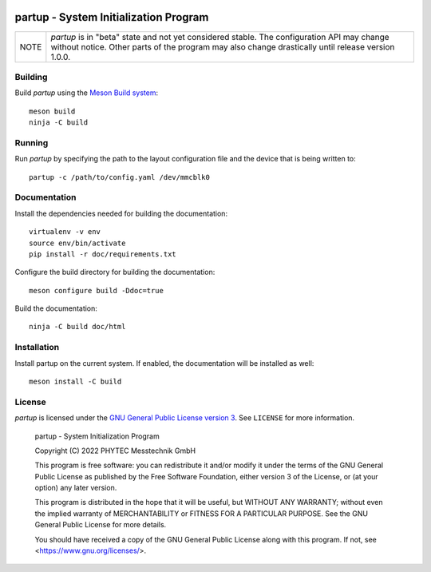 .. image:: doc/data/partup-logo-2x.svg

partup - System Initialization Program
######################################

.. image:: https://github.com/phytec/partup/workflows/build/badge.svg
   :target: https://github.com/phytec/partup/actions/workflows/build.yml
.. image:: https://github.com/phytec/partup/workflows/tests/badge.svg
   :target: https://github.com/phytec/partup/actions/workflows/tests.yml
.. image:: https://github.com/phytec/partup/workflows/documentation/badge.svg
   :target: https://github.com/phytec/partup/actions/workflows/documentation.yml

+------+------------------------------------------------------------------+
| NOTE | *partup* is in "beta" state and not yet considered stable. The   |
|      | configuration API may change without notice. Other parts of the  |
|      | program may also change drastically until release version 1.0.0. |
+------+------------------------------------------------------------------+

Building
========

Build *partup* using the `Meson Build system <https://mesonbuild.com>`_::

   meson build
   ninja -C build

Running
=======

Run *partup* by specifying the path to the layout configuration file and the
device that is being written to::

   partup -c /path/to/config.yaml /dev/mmcblk0

Documentation
=============

Install the dependencies needed for building the documentation::

   virtualenv -v env
   source env/bin/activate
   pip install -r doc/requirements.txt

Configure the build directory for building the documentation::

   meson configure build -Ddoc=true

Build the documentation::

   ninja -C build doc/html

Installation
============

Install partup on the current system. If enabled, the documentation will be
installed as well::

   meson install -C build

License
=======

*partup* is licensed under the `GNU General Public License version 3
<https://www.gnu.org/licenses/gpl-3.0.en.html>`_. See ``LICENSE`` for more
information.

   partup - System Initialization Program

   Copyright (C) 2022  PHYTEC Messtechnik GmbH

   This program is free software: you can redistribute it and/or modify
   it under the terms of the GNU General Public License as published by
   the Free Software Foundation, either version 3 of the License, or
   (at your option) any later version.

   This program is distributed in the hope that it will be useful,
   but WITHOUT ANY WARRANTY; without even the implied warranty of
   MERCHANTABILITY or FITNESS FOR A PARTICULAR PURPOSE.  See the
   GNU General Public License for more details.

   You should have received a copy of the GNU General Public License
   along with this program.  If not, see <https://www.gnu.org/licenses/>.
